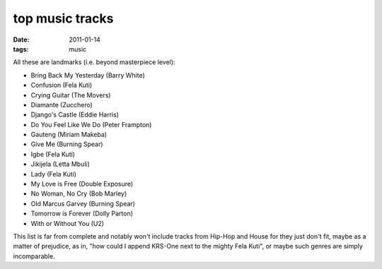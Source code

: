 top music tracks
================

:date: 2011-01-14
:tags: music



All these are landmarks (i.e. beyond masterpiece level):

-  Bring Back My Yesterday (Barry White)
-  Confusion (Fela Kuti)
-  Crying Guitar (The Movers)
-  Diamante (Zucchero)
-  Django's Castle (Eddie Harris)
-  Do You Feel Like We Do (Peter Frampton)
-  Gauteng (Miriam Makeba)
-  Give Me (Burning Spear)
-  Igbe (Fela Kuti)
-  Jikijela (Letta Mbuli)
-  Lady (Fela Kuti)
-  My Love is Free (Double Exposure)
-  No Woman, No Cry (Bob Marley)
-  Old Marcus Garvey (Burning Spear)
-  Tomorrow is Forever (Dolly Parton)
-  With or Without You (U2)

This list is far from complete and notably won't include tracks from
Hip-Hop and House for they just don't fit, maybe as a matter of
prejudice, as in, "how could I append KRS-One next to the mighty Fela
Kuti", or maybe such genres are simply incomparable.
